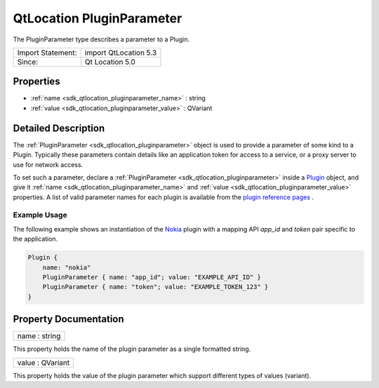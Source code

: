 .. _sdk_qtlocation_pluginparameter:

QtLocation PluginParameter
==========================

The PluginParameter type describes a parameter to a Plugin.

+---------------------+-------------------------+
| Import Statement:   | import QtLocation 5.3   |
+---------------------+-------------------------+
| Since:              | Qt Location 5.0         |
+---------------------+-------------------------+

Properties
----------

-  :ref:`name <sdk_qtlocation_pluginparameter_name>` : string
-  :ref:`value <sdk_qtlocation_pluginparameter_value>` : QVariant

Detailed Description
--------------------

The :ref:`PluginParameter <sdk_qtlocation_pluginparameter>` object is used to provide a parameter of some kind to a Plugin. Typically these parameters contain details like an application token for access to a service, or a proxy server to use for network access.

To set such a parameter, declare a :ref:`PluginParameter <sdk_qtlocation_pluginparameter>` inside a `Plugin </sdk/apps/qml/QtLocation/location-places-qml/#plugin>`_  object, and give it :ref:`name <sdk_qtlocation_pluginparameter_name>` and :ref:`value <sdk_qtlocation_pluginparameter_value>` properties. A list of valid parameter names for each plugin is available from the `plugin reference pages </sdk/apps/qml/QtLocation/qtlocation-index/#plugin-references-and-parameters>`_ .

Example Usage
~~~~~~~~~~~~~

The following example shows an instantiation of the `Nokia </sdk/apps/qml/QtLocation/location-plugin-nokia/>`_  plugin with a mapping API *app\_id* and *token* pair specific to the application.

.. code:: cpp

    Plugin {
        name: "nokia"
        PluginParameter { name: "app_id"; value: "EXAMPLE_API_ID" }
        PluginParameter { name: "token"; value: "EXAMPLE_TOKEN_123" }
    }

Property Documentation
----------------------

.. _sdk_qtlocation_pluginparameter_name:

+--------------------------------------------------------------------------------------------------------------------------------------------------------------------------------------------------------------------------------------------------------------------------------------------------------------+
| name : string                                                                                                                                                                                                                                                                                                |
+--------------------------------------------------------------------------------------------------------------------------------------------------------------------------------------------------------------------------------------------------------------------------------------------------------------+

This property holds the name of the plugin parameter as a single formatted string.

.. _sdk_qtlocation_pluginparameter_value:

+--------------------------------------------------------------------------------------------------------------------------------------------------------------------------------------------------------------------------------------------------------------------------------------------------------------+
| value : QVariant                                                                                                                                                                                                                                                                                             |
+--------------------------------------------------------------------------------------------------------------------------------------------------------------------------------------------------------------------------------------------------------------------------------------------------------------+

This property holds the value of the plugin parameter which support different types of values (variant).

